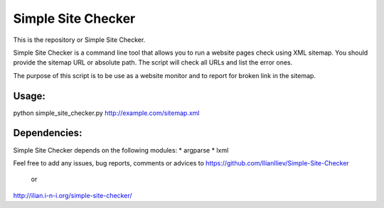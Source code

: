 ===========
Simple Site Checker
===========

This is the repository or Simple Site Checker.

Simple Site Checker is a command line tool that allows you to run a website
pages check using XML sitemap. You should provide the sitemap URL or absolute
path. The script will check all URLs and list the error ones.

The purpose of this script is to be use as a website monitor and to report for
broken link in the sitemap.


Usage:
======
python simple_site_checker.py http://example.com/sitemap.xml


Dependencies:
=============

Simple Site Checker depends on the following modules:
* argparse
* lxml


Feel free to add any issues, bug reports, comments or advices to
https://github.com/IlianIliev/Simple-Site-Checker
 or
http://ilian.i-n-i.org/simple-site-checker/